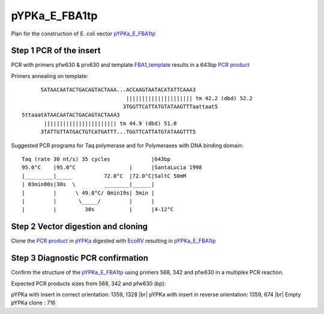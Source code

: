 ==============
pYPKa_E_FBA1tp
==============

Plan for the construction of E. coli vector `pYPKa_E_FBA1tp <./pYPKa_E_FBA1tp.txt>`_

Step 1 PCR of the insert
........................

PCR with primers pfw630 & prv630 and template `FBA1_template <./FBA1_template.txt>`_ results in 
a 643bp `PCR product <./FBA1.txt>`_


Primers annealing on template:
::

       5ATAACAATACTGACAGTACTAAA...ACCAAGTAATACATATTCAAA3
                                  ||||||||||||||||||||| tm 42.2 (dbd) 52.2
                                 3TGGTTCATTATGTATAAGTTTaattaat5
 5ttaaatATAACAATACTGACAGTACTAAA3
        ||||||||||||||||||||||| tm 44.9 (dbd) 51.0
       3TATTGTTATGACTGTCATGATTT...TGGTTCATTATGTATAAGTTT5

Suggested PCR programs for Taq polymerase and for Polymerases with DNA binding domain:
::

 
 Taq (rate 30 nt/s) 35 cycles             |643bp
 95.0°C    |95.0°C                 |      |SantaLucia 1998
 |_________|_____          72.0°C  |72.0°C|SaltC 50mM
 | 03min00s|30s  \         ________|______|
 |         |      \ 49.0°C/ 0min19s| 5min |
 |         |       \_____/         |      |
 |         |         30s           |      |4-12°C

Step 2 Vector digestion and cloning
...................................

Clone the `PCR product <./FBA1.txt>`_ in `pYPKa <./pYPKa.txt>`_ digested 
with `EcoRV <http://rebase.neb.com/rebase/enz/EcoRV.html>`_ resulting in `pYPKa_E_FBA1tp <./pYPKa_E_FBA1tp.txt>`_


Step 3 Diagnostic PCR confirmation
..................................

Confirm the structure of the `pYPKa_E_FBA1tp <./pYPKa_E_FBA1tp.txt>`_ using primers 568, 342 and pfw630 
in a multiplex PCR reaction.

Expected PCR products sizes from 568, 342 and pfw630 (bp):

pYPKa with insert in correct orientation: 1359, 1328 |br|
pYPKa with insert in reverse orientation: 1359, 674 |br|
Empty pYPKa clone                       : 716 


.. |br| raw:: html

   <br />
